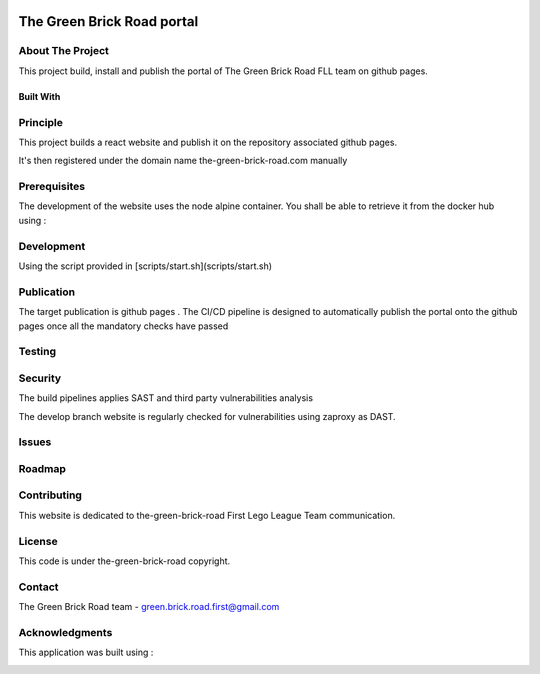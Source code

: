 .. image:: public/logo192.png
   :width: 100 px
   :alt: Logo

===========================
The Green Brick Road portal
===========================

.. image:: https://img.shields.io/website-up-down-green-red/https/the-green-brick-road.com.svg
   :target: https://the-green-brick-road.com
   :alt: Website

About The Project
=================

This project build, install and publish the portal of The Green Brick Road FLL team on github pages.

.. image:: https://badgen.net/github/checks/the-green-brick-road/portal
   :target: https://github.com/the-green-brick-road/portal/actions/workflows/release.yml
   :alt: Status
.. image:: https://img.shields.io/static/v1?label=license&message=Proprietary&color=informational
   :target: ./LICENSE
   :alt: License
.. image:: https://badgen.net/github/commits/the-green-brick-road/portal/main
   :target: https://github.com/the-green-brick-road/portal
   :alt: Commits
.. image:: https://badgen.net/github/last-commit/the-green-brick-road/portal/main
   :target: https://github.com/the-green-brick-road/portal
   :alt: Last commit

Built With
----------

.. image:: https://img.shields.io/static/v1?label=React&message=18&color=informational
   :target: https://reactjs.org/
   :alt: React
.. image:: https://img.shields.io/static/v1?label=Node.js&message=19.8&color=informational
   :target: https://nodejs.org/en/
   :alt: Node.js
.. image:: https://img.shields.io/static/v1?label=material-ui&message=5.12.2&color=informational
   :target: https://mui.com/material-ui/getting-started/installation
   :alt: Material-UI

Principle
=========

This project builds a react website and publish it on the repository associated github pages.

It's then registered under the domain name the-green-brick-road.com manually

Prerequisites
=============

The development of the website uses the node alpine container. You shall be able to retrieve it from the docker hub using :

.. code:: bash
    docker pull node:alpine-latest

Development
===========

Using the script provided in [scripts/start.sh](scripts/start.sh)

Publication
===========

The target publication is github pages . The CI/CD pipeline is designed to automatically publish the portal onto the github pages once all the mandatory checks have passed

Testing
=======

.. image:: https://codecov.io/gh/the-green-brick-road/portal/branch/main/graph/badge.svg?token=MCRQQ7PXI2
   :target: https://codecov.io/gh/the-green-brick-road/portal
   :alt: codecov

Security
========

The build pipelines applies SAST and third party vulnerabilities analysis

The develop branch website is regularly checked for vulnerabilities using zaproxy as DAST.

Issues
======

.. image:: https://img.shields.io/github/issues/the-green-brick-road/portal.svg
   :target: https://github.com/the-green-brick-road/portal/issues
   :alt: Open issues
.. image:: https://img.shields.io/github/issues-closed/the-green-brick-road/portal.svg
   :target: https://github.com/the-green-brick-road/portal/issues
   :alt: Closed issues

Roadmap
=======

Contributing
============

.. image:: https://contrib.rocks/image?repo=the-green-brick-road/portal
   :alt: GitHub Contributors Image

This website is dedicated to the-green-brick-road First Lego League Team communication.

License
=======

This code is under the-green-brick-road copyright.

Contact
=======

The Green Brick Road team - green.brick.road.first@gmail.com

Acknowledgments
===============

This application was built using :

.. image:: https://img.shields.io/static/v1?label=react-create-app&message=latest&color=informational
   :target: https://github.com/facebook/create-react-app
   :alt: create-react-app
.. image:: https://img.shields.io/static/v1?label=react-most-wanted&message=latest&color=informational
   :target: https://github.com/TarikHuber/react-most-wanted/
   :alt: react-most-wanted